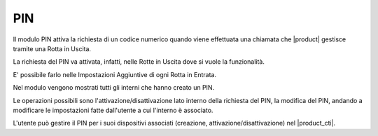 PIN
===

Il modulo PIN attiva la richiesta di un codice numerico quando viene effettuata una chiamata che |product| gestisce tramite una Rotta in Uscita.

La richiesta del PIN va attivata, infatti, nelle Rotte in Uscita dove si vuole la funzionalità.

E' possibile farlo nelle Impostazioni Aggiuntive di ogni Rotta in Entrata.

Nel modulo vengono mostrati tutti gli interni che hanno creato un PIN.

Le operazioni possibili sono l'attivazione/disattivazione lato interno della richiesta del PIN, la modifica del PIN, andando a modificare le impostazioni fatte dall'utente a cui l'interno è associato.

L'utente può gestire il PIN per i suoi dispositivi associati (creazione, attivazione/disattivazione) nel |product_cti|.

